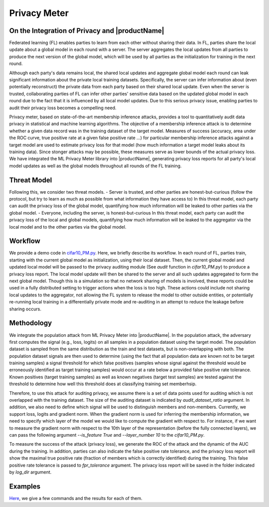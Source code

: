 Privacy Meter
==============

On the Integration of Privacy and |productName|
-----------------------------------------------
Federated learning (FL) enables parties to learn from each other without sharing their data. In FL, parties share the local update about a global model in each round with a server. The server aggregates the local updates from all parties to produce the next version of the global model, which will be used by all parties as the initialization for training in the next round. 

Although each party's data remains local, the shared local updates and aggregate global model each round can leak significant information about the private local training datasets. Specifically, the server can infer information about (even potentially reconstruct) the private data from each party based on their shared local update. Even when the server is trusted, collaborating parties of FL can infer other parties' sensitive data based on the updated global model in each round due to the fact that it is influenced by all local model updates. Due to this serious privacy issue, enabling parties to audit their privacy loss becomes a compelling need. 

Privacy meter, based on state-of-the-art membership inference attacks, provides a tool to quantitatively audit data privacy in statistical and machine learning algorithms. The objective of a membership inference attack is to determine whether a given data record was in the training dataset of the target model. Measures of success (accuracy, area under the ROC curve, true positive rate at a given false positive rate ...) for particular membership inference attacks against a target model are used to estimate privacy loss for that model (how much information a target model leaks about its training data). Since stonger attacks may be possible, these measures serve as lower bounds of the actual privacy loss. We have integrated the ML Privacy Meter library into |productName|, generating privacy loss reports for all party's local model updates as well as the global models throughout all rounds of the FL training. 

Threat Model
-----------------------------------------------
Following this, we consider two threat models.
- Server is trusted, and other parties are honest-but-curious (follow the protocol, but try to learn as much as possible from what information they have access to)
In this threat model, each party can audit the privacy loss of the global model, quantifying how much information will be leaked to other parties via the global model.
- Everyone, including the server, is honest-but-curious
In this threat model, each party can audit the privacy loss of the local and global models, quantifying how much information will be leaked to the aggregator via the local model and to the other parties via the global model.

Workflow
-----------------------------------------------
We provide a demo code in `cifar10_PM.py <https://github.com/securefederatedai/openfl/blob/develop/openfl-tutorials/experimental/Privacy_Meter/cifar10_PM.py>`_. Here, we briefly describe its workflow.
In each round of FL, parties train, starting with the current global model as initialization, using their local dataset. Then, the current global model and updated local model will be passed to the privacy auditing module (See `audit` function in `cifar10_PM.py`) to produce a privacy loss report. The local model update will then be shared to the server and all such updates aggregated to form the next global model. Though this is a simulation so that no network sharing of models is involved, these reports could be used in a fully distributed setting to trigger actions when the loss is too high. These actions could include not sharing local updates to the aggregator, not 
allowing the FL system to release the model to other outside entities, or potentially re-running local training in a differentially private mode and re-auditing in an attempt to reduce the leakage before sharing occurs.

Methodology
-----------------------------------------------
We integrate the population attack from ML Privacy Meter into |productName|. In the population attack, the adversary first computes the signal (e.g., loss, logits) on all samples in a population dataset using the target model. The population dataset is sampled from the same distribution as the train and test datasets, but is non-overlapping with both. The population dataset signals are then used to determine (using the fact that all population data are known not to be target training samples) a signal threshold for which false positives (samples whose signal against the threshold would be erroneously identified as target training samples) would occur at a rate below a provided false positive rate tolerance. Known positives (target training samples) as well as known negatives (target test samples) are tested against the threshold to determine how well this threshold does at classifying training set memberhsip. 

Therefore, to use this attack for auditing privacy, we assume there is a set of data points used for auditing which is not overlapped with the training dataset. The size of the auditing dataset is indicated by `audit_dataset_ratio` argument. In addition, we also need to define which signal will be used to distinguish members and non-members. Currently, we support loss, logits and gradient norm. When the gradient norm is used for inferring the membership information, we need to specify which layer of the model we would like to compute the gradient with respect to. For instance, if we want to measure the gradient norm with respect to the 10th layer of the representation (before the fully connected layers), we can pass the following argument `--is_feature True` and `--layer_number 10` to the `cifar10_PM.py`.

To measure the success of the attack (privacy loss), we generate the ROC of the attack and the dynamic of the AUC during the training. In addition, parties can also indicate the false positive rate tolerance, and the privacy loss report will show the maximal true positive rate (fraction of members which is correctly identified) during the training. This false positive rate tolerance is passed to `fpr_tolerance` argument. The privacy loss report will be saved in the folder indicated by `log_dir` argument.

Examples
-----------------------------------------------
`Here <https://github.com/securefederatedai/openfl/tree/f1657abe88632d542504d6d71ca961de9333913f/openfl-tutorials/experimental/Privacy_Meter>`_, we give a few commands and the results for each of them. 